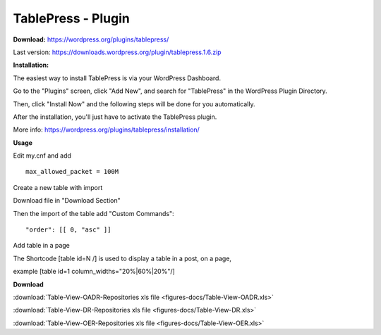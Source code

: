 =============================================
TablePress - Plugin
=============================================



**Download:** https://wordpress.org/plugins/tablepress/


Last version: https://downloads.wordpress.org/plugin/tablepress.1.6.zip



**Installation:**


The easiest way to install TablePress is via your WordPress Dashboard. 

Go to the "Plugins" screen, click "Add New", and search for "TablePress" in the WordPress Plugin Directory.

Then, click "Install Now" and the following steps will be done for you automatically. 

After the installation, you'll just have to activate the TablePress plugin.

More info: https://wordpress.org/plugins/tablepress/installation/


**Usage**

Edit my.cnf and add

::


	max_allowed_packet = 100M



Create a new table with import 

.. image:: figures-docs/import-table.png
   :align: center

Download file in "Download Section"


Then the import of the table add "Custom Commands": 


::

	"order": [[ 0, "asc" ]]



.. image:: figures-docs/custom-code.png
   :align: center




Add table in a page 

The Shortcode [table id=N /] is used to display a table in a post, on a page,

example 
[table id=1 column_widths="20%|60%|20%"/]


**Download**

:download:`Table-View-OADR-Repositories xls file <figures-docs/Table-View-OADR.xls>`


:download:`Table-View-DR-Repositories xls file <figures-docs/Table-View-DR.xls>`


:download:`Table-View-OER-Repositories xls file <figures-docs/Table-View-OER.xls>`


